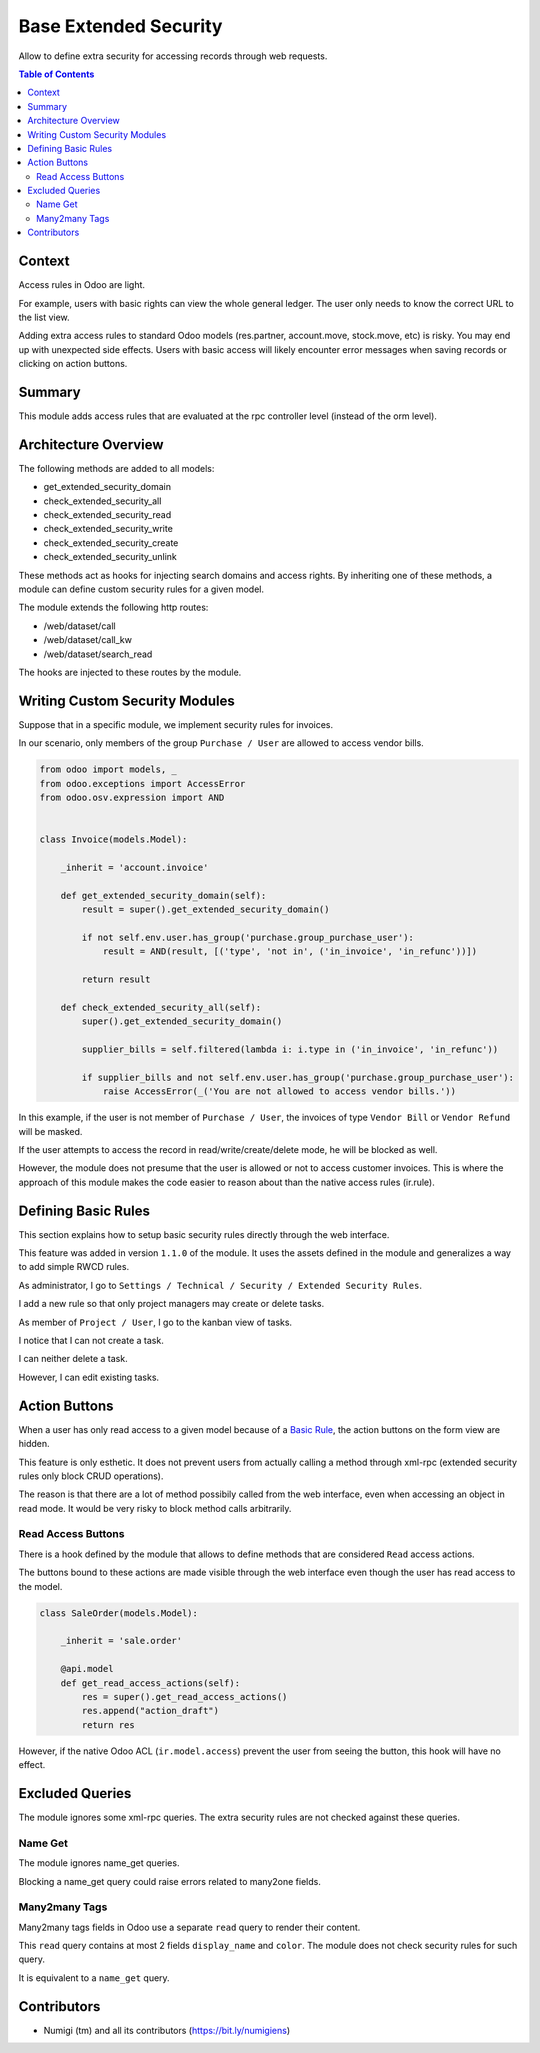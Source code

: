 Base Extended Security
======================
Allow to define extra security for accessing records through web requests.

.. contents:: Table of Contents

Context
-------
Access rules in Odoo are light.

For example, users with basic rights can view the whole general ledger.
The user only needs to know the correct URL to the list view.

Adding extra access rules to standard Odoo models (res.partner, account.move, stock.move, etc) is risky.
You may end up with unexpected side effects.
Users with basic access will likely encounter error messages when saving records or clicking on action buttons. 

Summary
-------
This module adds access rules that are evaluated at the rpc controller level (instead of the orm level).

Architecture Overview
---------------------
The following methods are added to all models:

* get_extended_security_domain
* check_extended_security_all
* check_extended_security_read
* check_extended_security_write
* check_extended_security_create
* check_extended_security_unlink

These methods act as hooks for injecting search domains and access rights.
By inheriting one of these methods, a module can define custom security rules for a given model.

The module extends the following http routes:

* /web/dataset/call
* /web/dataset/call_kw
* /web/dataset/search_read

The hooks are injected to these routes by the module.

Writing Custom Security Modules
-------------------------------
Suppose that in a specific module, we implement security rules for invoices.

In our scenario, only members of the group ``Purchase / User`` are allowed to access vendor bills.

.. code-block:: python

    from odoo import models, _
    from odoo.exceptions import AccessError
    from odoo.osv.expression import AND


    class Invoice(models.Model):

        _inherit = 'account.invoice'

        def get_extended_security_domain(self):
            result = super().get_extended_security_domain()

            if not self.env.user.has_group('purchase.group_purchase_user'):
                result = AND(result, [('type', 'not in', ('in_invoice', 'in_refunc'))])

            return result

        def check_extended_security_all(self):
            super().get_extended_security_domain()

            supplier_bills = self.filtered(lambda i: i.type in ('in_invoice', 'in_refunc'))

            if supplier_bills and not self.env.user.has_group('purchase.group_purchase_user'):
                raise AccessError(_('You are not allowed to access vendor bills.'))


In this example, if the user is not member of ``Purchase / User``, the invoices of type ``Vendor Bill`` or ``Vendor Refund`` will be masked.

If the user attempts to access the record in read/write/create/delete mode, he will be blocked as well.

However, the module does not presume that the user is allowed or not to access customer invoices.
This is where the approach of this module makes the code easier to reason about than
the native access rules (ir.rule).

Defining Basic Rules
--------------------
This section explains how to setup basic security rules directly through the web interface.

This feature was added in version ``1.1.0`` of the module.
It uses the assets defined in the module and generalizes a way to add simple RWCD rules.

As administrator, I go to ``Settings / Technical / Security / Extended Security Rules``.

.. image:: static/description/extended_security_rule_list.png

I add a new rule so that only project managers may create or delete tasks.

.. image:: static/description/extended_security_rule_list_new.png

As member of ``Project / User``, I go to the kanban view of tasks.

I notice that I can not create a task.

.. image:: static/description/task_no_create.png

I can neither delete a task.

.. image:: static/description/task_no_delete.png

However, I can edit existing tasks.

.. image:: static/description/task_edit.png

Action Buttons
--------------
When a user has only read access to a given model because of a `Basic Rule <#defining-basic-rules>`_,
the action buttons on the form view are hidden.

This feature is only esthetic.
It does not prevent users from actually calling a method through xml-rpc
(extended security rules only block CRUD operations).

The reason is that there are a lot of method possibily called from the web interface,
even when accessing an object in read mode.
It would be very risky to block method calls arbitrarily.

Read Access Buttons
~~~~~~~~~~~~~~~~~~~
There is a hook defined by the module that allows to define methods that are
considered ``Read`` access actions.

The buttons bound to these actions are made visible through the web interface even
though the user has read access to the model.

.. code-block:: python

    class SaleOrder(models.Model):

        _inherit = 'sale.order'

        @api.model
        def get_read_access_actions(self):
            res = super().get_read_access_actions()
            res.append("action_draft")
            return res

However, if the native Odoo ACL (``ir.model.access``) prevent the user from seeing the button,
this hook will have no effect.

Excluded Queries
----------------
The module ignores some xml-rpc queries.
The extra security rules are not checked against these queries.

Name Get
~~~~~~~~
The module ignores name_get queries.

Blocking a name_get query could raise errors related to many2one fields.

Many2many Tags
~~~~~~~~~~~~~~
Many2many tags fields in Odoo use a separate ``read`` query to render their content.

This ``read`` query contains at most 2 fields ``display_name`` and ``color``.
The module does not check security rules for such query.

It is equivalent to a ``name_get`` query.

Contributors
------------
* Numigi (tm) and all its contributors (https://bit.ly/numigiens)
